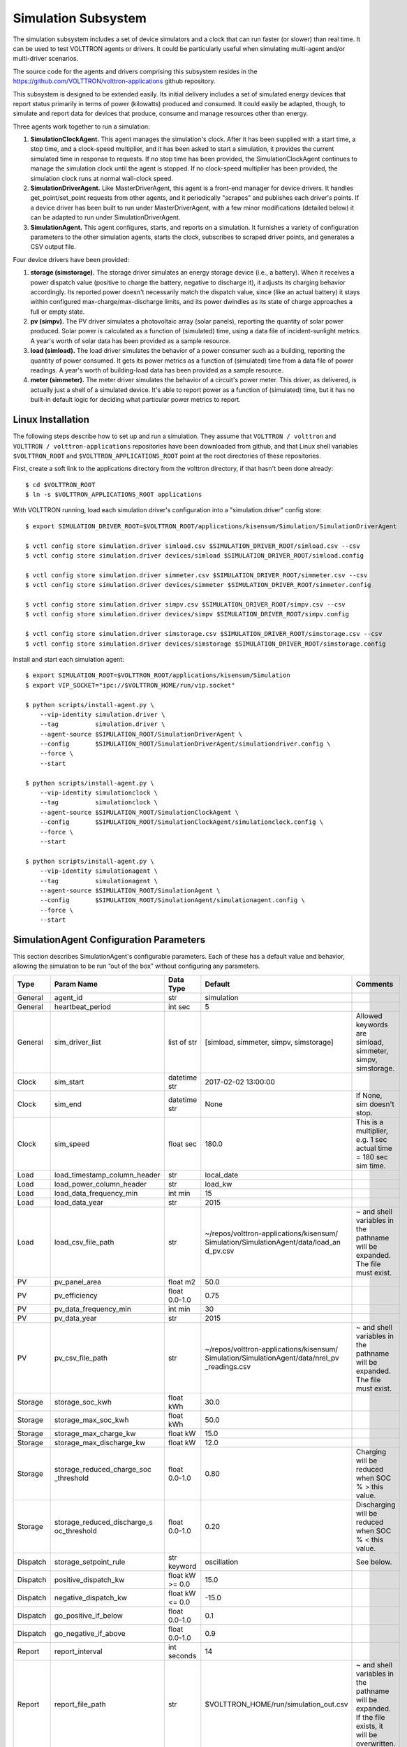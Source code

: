 .. _Simulated-Drivers:

Simulation Subsystem
~~~~~~~~~~~~~~~~~~~~

The simulation subsystem includes a set of device simulators and a clock
that can run faster (or slower) than real time. It can be used to test VOLTTRON agents
or drivers. It could be particularly useful when simulating
multi-agent and/or multi-driver scenarios.

The source code for the agents and drivers comprising this subsystem
resides in the https://github.com/VOLTTRON/volttron-applications github repository.

This subsystem is designed to be extended easily. Its initial delivery includes a set of
simulated energy devices that report status primarily in terms of power (kilowatts)
produced and consumed. It could easily be adapted, though, to simulate and report data for
devices that produce, consume and manage resources other than energy.

Three agents work together to run a simulation:

1. **SimulationClockAgent.**  This agent manages the simulation's clock.
   After it has been supplied with a start time, a stop time, and a clock-speed multiplier,
   and it has been asked to start a simulation, it provides the current simulated time
   in response to requests. If no stop time has been provided, the SimulationClockAgent
   continues to manage the simulation clock until the agent is stopped. If no clock-speed
   multiplier has been provided, the simulation clock runs at normal wall-clock speed.
2. **SimulationDriverAgent.**  Like MasterDriverAgent, this agent is a front-end manager for
   device drivers. It handles get_point/set_point requests from other agents, and it
   periodically "scrapes" and publishes each driver's points. If a device driver has been
   built to run under MasterDriverAgent, with a few minor modifications (detailed below)
   it can be adapted to run under SimulationDriverAgent.
3. **SimulationAgent.**  This agent configures, starts, and reports on a simulation.
   It furnishes a variety of configuration parameters to the other simulation agents,
   starts the clock, subscribes to scraped driver points, and generates a CSV output file.

Four device drivers have been provided:

1. **storage (simstorage).**  The storage driver simulates an energy storage device (i.e., a
   battery). When it receives a power dispatch value (positive to charge the battery,
   negative to discharge it), it adjusts its charging behavior accordingly. Its reported
   power doesn't necessarily match the dispatch value, since (like an actual battery)
   it stays within configured max-charge/max-discharge limits, and its power dwindles as its
   state of charge approaches a full or empty state.
2. **pv (simpv).**  The PV driver simulates a photovoltaic array (solar panels), reporting
   the quantity of solar power produced. Solar power is calculated as a function of (simulated)
   time, using a data file of incident-sunlight metrics. A year's worth of solar data has
   been provided as a sample resource.
3. **load (simload).**  The load driver simulates the behavior of a power consumer such
   as a building, reporting the quantity of power consumed. It gets its power metrics as a
   function of (simulated) time from a data file of power readings. A year's worth of
   building-load data has been provided as a sample resource.
4. **meter (simmeter).**  The meter driver simulates the behavior of a circuit's power meter.
   This driver, as delivered, is actually just a shell of a simulated device. It's able to
   report power as a function of (simulated) time, but it has no built-in default logic for
   deciding what particular power metrics to report.

Linux Installation
==================

The following steps describe how to set up and run a simulation. They assume that
``VOLTTRON / volttron`` and ``VOLTTRON / volttron-applications`` repositories have been
downloaded from github, and that Linux shell variables ``$VOLTTRON_ROOT`` and
``$VOLTTRON_APPLICATIONS_ROOT`` point at the root directories of these repositories.

First, create a soft link to the applications directory from the volttron directory,
if that hasn't been done already:
::

    $ cd $VOLTTRON_ROOT
    $ ln -s $VOLTTRON_APPLICATIONS_ROOT applications

With VOLTTRON running, load each simulation driver's configuration into a "simulation.driver" config store:
::

    $ export SIMULATION_DRIVER_ROOT=$VOLTTRON_ROOT/applications/kisensum/Simulation/SimulationDriverAgent

    $ vctl config store simulation.driver simload.csv $SIMULATION_DRIVER_ROOT/simload.csv --csv
    $ vctl config store simulation.driver devices/simload $SIMULATION_DRIVER_ROOT/simload.config

    $ vctl config store simulation.driver simmeter.csv $SIMULATION_DRIVER_ROOT/simmeter.csv --csv
    $ vctl config store simulation.driver devices/simmeter $SIMULATION_DRIVER_ROOT/simmeter.config

    $ vctl config store simulation.driver simpv.csv $SIMULATION_DRIVER_ROOT/simpv.csv --csv
    $ vctl config store simulation.driver devices/simpv $SIMULATION_DRIVER_ROOT/simpv.config

    $ vctl config store simulation.driver simstorage.csv $SIMULATION_DRIVER_ROOT/simstorage.csv --csv
    $ vctl config store simulation.driver devices/simstorage $SIMULATION_DRIVER_ROOT/simstorage.config

Install and start each simulation agent:
::

    $ export SIMULATION_ROOT=$VOLTTRON_ROOT/applications/kisensum/Simulation
    $ export VIP_SOCKET="ipc://$VOLTTRON_HOME/run/vip.socket"

    $ python scripts/install-agent.py \
        --vip-identity simulation.driver \
        --tag          simulation.driver \
        --agent-source $SIMULATION_ROOT/SimulationDriverAgent \
        --config       $SIMULATION_ROOT/SimulationDriverAgent/simulationdriver.config \
        --force \
        --start

    $ python scripts/install-agent.py \
        --vip-identity simulationclock \
        --tag          simulationclock \
        --agent-source $SIMULATION_ROOT/SimulationClockAgent \
        --config       $SIMULATION_ROOT/SimulationClockAgent/simulationclock.config \
        --force \
        --start

    $ python scripts/install-agent.py \
        --vip-identity simulationagent \
        --tag          simulationagent \
        --agent-source $SIMULATION_ROOT/SimulationAgent \
        --config       $SIMULATION_ROOT/SimulationAgent/simulationagent.config \
        --force \
        --start

SimulationAgent Configuration Parameters
========================================

This section describes SimulationAgent's configurable parameters. Each of these has a
default value and behavior, allowing the simulation to be run “out of the box” without
configuring any parameters.

========  ============================  ================  =======================================  ==========================================
Type      Param Name                    Data Type         Default                                  Comments
========  ============================  ================  =======================================  ==========================================
General   agent_id                      str               simulation
General   heartbeat_period              int sec           5
General   sim_driver_list               list of str       [simload, simmeter, simpv, simstorage]   Allowed keywords are simload, simmeter,
                                                                                                   simpv, simstorage.
Clock     sim_start                     datetime str      2017-02-02 13:00:00
Clock     sim_end                       datetime str      None                                     If None, sim doesn't stop.
Clock     sim_speed                     float sec         180.0                                    This is a multiplier, e.g. 1 sec actual
                                                                                                   time = 180 sec sim time.
Load      load_timestamp_column_header  str               local_date
Load      load_power_column_header      str               load_kw
Load      load_data_frequency_min       int min           15
Load      load_data_year                str               2015
Load      load_csv_file_path            str               ~/repos/volttron-applications/kisensum/  ~ and shell variables in the pathname
                                                          Simulation/SimulationAgent/data/load_an  will be expanded. The file must exist.
                                                          d_pv.csv
PV        pv_panel_area                 float m2          50.0
PV        pv_efficiency                 float 0.0-1.0     0.75
PV        pv_data_frequency_min         int min           30
PV        pv_data_year                  str               2015
PV        pv_csv_file_path              str               ~/repos/volttron-applications/kisensum/  ~ and shell variables in the pathname
                                                          Simulation/SimulationAgent/data/nrel_pv  will be expanded. The file must exist.
                                                          _readings.csv
Storage   storage_soc_kwh               float kWh         30.0
Storage   storage_max_soc_kwh           float kWh         50.0
Storage   storage_max_charge_kw         float kW          15.0
Storage   storage_max_discharge_kw      float kW          12.0
Storage   storage_reduced_charge_soc    float 0.0-1.0     0.80                                     Charging will be reduced when SOC % >
          _threshold                                                                               this value.
Storage   storage_reduced_discharge_s   float 0.0-1.0     0.20                                     Discharging will be reduced when SOC %
          oc_threshold                                                                             < this value.
Dispatch  storage_setpoint_rule         str keyword       oscillation                              See below.
Dispatch  positive_dispatch_kw          float kW >= 0.0   15.0
Dispatch  negative_dispatch_kw          float kW <= 0.0   -15.0
Dispatch  go_positive_if_below          float 0.0-1.0     0.1
Dispatch  go_negative_if_above          float 0.0-1.0     0.9
Report    report_interval               int seconds       14
Report    report_file_path              str               $VOLTTRON_HOME/run/simulation_out.csv    ~ and shell variables in the pathname
                                                                                                   will be expanded. If the file exists,
                                                                                                   it will be overwritten.
========  ============================  ================  =======================================  ==========================================

The **oscillation** setpoint rule slowly oscillates between charging and discharging based on
the storage device's state of charge (SOC):
::

    If SOC < (``go_positive_if_below`` * ``storage_max_soc_kwh``):
        dispatch power = ``positive_dispatch_kw``

    If SOC > (``go_negative_if_above`` * ``storage_max_soc_kwh``)
        dispatch power = ``negative_dispatch_kw``

    Otherwise:
        dispatch power is unchanged from its previous value.

The **alternate** setpoint rule is used when ``storage_setpoint_rule`` has been configured with any
value other than **oscillation**. It simply charges at the dispatched charging value (subject to the
constraints of the other parameters, e.g. ``storage_max_discharge_kw``):
::

    dispatch power = ``positive_dispatch_kw``

Driver Parameters and Points
============================

Load Driver
-----------

The load driver's parameters specify how to look up power metrics in its data file.

===========  =======================  =========  ==========  ========================
Type         Name                     Data Type  Default     Comments
===========  =======================  =========  ==========  ========================
Param/Point  csv_file_path            string                 This parameter must be
                                                             supplied by the agent.
Param/Point  timestamp_column_header  string     local_date
Param/Point  power_column_header      string     load_kw
Param/Point  data_frequency_min       int        15
Param/Point  data_year                string     2015
Point        power_kw                 float      0.0
Point        last_timestamp           datetime
===========  =======================  =========  ==========  ========================

Meter Driver
------------

===========  =======================  =========  ==========  ========================
Type         Name                     Data Type  Default     Comments
===========  =======================  =========  ==========  ========================
Point        power_kw                 float      0.0
Point        last_timestamp           datetime
===========  =======================  =========  ==========  ========================

PV Driver
---------

The PV driver's parameters specify how to look up sunlight metrics in its data file,
and how to calculate the power generated from that sunlight.

===========  =======================  =========  ==========  ========================
Type         Name                     Data Type  Default     Comments
===========  =======================  =========  ==========  ========================
Param/Point  csv_file_path            string                 This parameter must be
                                                             supplied by the agent.
Param/Point  max_power_kw             float      10.0
Param/Point  panel_area               float      50.0
Param/Point  efficiency               float      0.75
Param/Point  data_frequency_min       int        30
Param/Point  data_year                string     2015
Point        power_kw                 float      0.0
Point        last_timestamp           datetime
===========  =======================  =========  ==========  ========================

Storage Driver
--------------

The storage driver's parameters describe the device's power and SOC limits, its initial SOC,
and the SOC thresholds at which charging and discharging start to be reduced as its SOC
approaches a full or empty state. This reduced power is calculated as a straight-line
reduction: charging power is reduced in a straight line from ``reduced_charge_soc_threshold`` to
100% SOC, and discharging power is reduced in a straight line from ``reduced_discharge_soc_threshold``
to 0% SOC.

===========  ===============================  =========  =======  =================
Type         Name                             Data Type  Default  Comments
===========  ===============================  =========  =======  =================
Param/Point  max_charge_kw                    float      15.0
Param/Point  max_discharge_kw                 float      15.0
Param/Point  max_soc_kwh                      float      50.0
Param/Point  soc_kwh                          float      25.0
Param/Point  reduced_charge_soc_threshold     float      0.8
Param/Point  reduced_discharge_soc_threshold  float      0.2
Point        dispatch_kw                      float      0.0
Point        power_kw                         float      0.0
Point        last_timestamp                   datetime
===========  ===============================  =========  =======  =================

Working with the Sample Data Files
==================================

The Load and PV simulation drivers report power readings that are based on metrics
from sample data files. The software distribution includes sample Load and PV files
containing at least a year's worth of building-load and sunlight data.

CSV files containing different data sets of load and PV data can be substituted by
specifying their paths in SimulationAgent's configuration, altering its other parameters
if the file structures and/or contents are different.

Load Data File
--------------

``load_and_pv.csv`` contains building-load and PV power readings at 15-minute increments
from 01/01/2014 - 12/31/2015. The data comes from a location in central Texas. The file's
data columns are: ``utc_date, local_date, time_offset, load_kw, pv_kw``.
The load driver looks up the row with a matching local_date and returns its load_kw value.

Adjust the following SimulationAgent configuration parameters to change how load power
is derived from the data file:

-  Use ``load_csv_file_path`` to set the path of the sample data file
-  Use ``load_data_frequency_min`` to set the frequency of the sample data
-  Use ``load_data_year`` to set the year of the sample data
-  Use ``load_timestamp_column_header`` to indicate the header name of the timestamp column
-  Use ``load_power_column_header`` to indicate the header name of the power column

PV Data File
------------

``nrel_pv_readings.csv`` contains irradiance data at 30-minute increments from
01/01/2015 - 12/31/2015, downloaded from NREL's National Solar Radiation Database,
https://nsrdb.nrel.gov. The file's data columns are:
``Year, Month, Day, Hour, Minute, DHI, DNI, Temperature``. The PV driver looks up
the row with a matching date/time and uses its DHI (diffuse horizontal irradiance)
to calculate the resulting solar power produced:
::

    power_kw = irradiance * panel_area * efficiency / elapsed_time_hrs

Adjust the following SimulationAgent configuration parameters to change how solar power
is derived from the data file:

-  Use ``pv_csv_file_path`` to set the path of the sample data file
-  Use ``pv_data_frequency_min`` to set the frequency of the sample data
-  Use ``pv_data_year`` to set the year of the sample data
-  Use ``pv_panel_area`` and ``pv_efficiency`` to indicate how to transform
   an irradiance measurement in wh/m2 into a power reading in kw.

If a PV data file will be used that has a column structure which differs from the
one in the supplied sample, an adjustment may need to be made to the simpv driver software.

Running the Simulation
======================

One way to monitor the simulation's progress is to look at debug trace in VOLTTRON’s log output, for example:
::

    2017-05-01 15:05:42,815 (simulationagent-1.0 9635) simulation.agent DEBUG: 2017-05-01 15:05:42.815484 Initializing drivers
    2017-05-01 15:05:42,815 (simulationagent-1.0 9635) simulation.agent DEBUG: 	Initializing Load: timestamp_column_header=local_date, power_column_header=load_kw, data_frequency_min=15, data_year=2015, csv_file_path=/Users/robcalvert/repos/volttron-applications/kisensum/Simulation/SimulationAgent/data/load_and_pv.csv
    2017-05-01 15:05:42,823 (simulationagent-1.0 9635) simulation.agent DEBUG: 	Initializing PV: panel_area=50, efficiency=0.75, data_frequency_min=30, data_year=2015, csv_file_path=/Users/robcalvert/repos/volttron-applications/kisensum/Simulation/SimulationAgent/data/nrel_pv_readings.csv
    2017-05-01 15:05:42,832 (simulationagent-1.0 9635) simulation.agent DEBUG: 	Initializing Storage: soc_kwh=30.0, max_soc_kwh=50.0, max_charge_kw=15.0, max_discharge_kw=12.0, reduced_charge_soc_threshold = 0.8, reduced_discharge_soc_threshold = 0.2
    2017-05-01 15:05:42,844 (simulationagent-1.0 9635) simulation.agent DEBUG: 2017-05-01 15:05:42.842162 Started clock at sim time 2017-02-02 13:00:00, end at 2017-02-02 16:00:00, speed multiplier = 180.0
    2017-05-01 15:05:57,861 (simulationagent-1.0 9635) simulation.agent DEBUG: 2017-05-01 15:05:57.842164 Reporting at sim time 2017-02-02 13:42:00
    2017-05-01 15:05:57,862 (simulationagent-1.0 9635) simulation.agent DEBUG: 	devices/simload/power_kw = 486.1
    2017-05-01 15:05:57,862 (simulationagent-1.0 9635) simulation.agent DEBUG: 	devices/simpv/power_kw = -0.975
    2017-05-01 15:05:57,862 (simulationagent-1.0 9635) simulation.agent DEBUG: 	devices/simstorage/dispatch_kw = 0.0
    2017-05-01 15:05:57,862 (simulationagent-1.0 9635) simulation.agent DEBUG: 	devices/simstorage/last_timestamp = 2017-02-02 13:33:00
    2017-05-01 15:05:57,862 (simulationagent-1.0 9635) simulation.agent DEBUG: 	devices/simstorage/power_kw = 0.0
    2017-05-01 15:05:57,862 (simulationagent-1.0 9635) simulation.agent DEBUG: 	devices/simstorage/soc_kwh = 30.0
    2017-05-01 15:05:57,862 (simulationagent-1.0 9635) simulation.agent DEBUG: 	net_power_kw = 485.125
    2017-05-01 15:05:57,862 (simulationagent-1.0 9635) simulation.agent DEBUG: 	report_time = 2017-02-02 13:42:00
    2017-05-01 15:05:57,862 (simulationagent-1.0 9635) simulation.agent DEBUG: 		Setting storage dispatch to 15.0 kW
    2017-05-01 15:06:12,901 (simulationagent-1.0 9635) simulation.agent DEBUG: 2017-05-01 15:06:12.869471 Reporting at sim time 2017-02-02 14:30:00
    2017-05-01 15:06:12,901 (simulationagent-1.0 9635) simulation.agent DEBUG: 	devices/simload/power_kw = 467.5
    2017-05-01 15:06:12,901 (simulationagent-1.0 9635) simulation.agent DEBUG: 	devices/simpv/power_kw = -5.925
    2017-05-01 15:06:12,901 (simulationagent-1.0 9635) simulation.agent DEBUG: 	devices/simstorage/dispatch_kw = 15.0
    2017-05-01 15:06:12,901 (simulationagent-1.0 9635) simulation.agent DEBUG: 	devices/simstorage/last_timestamp = 2017-02-02 14:27:00
    2017-05-01 15:06:12,901 (simulationagent-1.0 9635) simulation.agent DEBUG: 	devices/simstorage/power_kw = 15.0
    2017-05-01 15:06:12,901 (simulationagent-1.0 9635) simulation.agent DEBUG: 	devices/simstorage/soc_kwh = 43.5
    2017-05-01 15:06:12,901 (simulationagent-1.0 9635) simulation.agent DEBUG: 	net_power_kw = 476.575
    2017-05-01 15:06:12,901 (simulationagent-1.0 9635) simulation.agent DEBUG: 	report_time = 2017-02-02 14:30:00
    2017-05-01 15:06:12,901 (simulationagent-1.0 9635) simulation.agent DEBUG: 		Setting storage dispatch to 15.0 kW
    2017-05-01 15:06:27,931 (simulationagent-1.0 9635) simulation.agent DEBUG: 2017-05-01 15:06:27.907951 Reporting at sim time 2017-02-02 15:15:00
    2017-05-01 15:06:27,931 (simulationagent-1.0 9635) simulation.agent DEBUG: 	devices/simload/power_kw = 474.2
    2017-05-01 15:06:27,931 (simulationagent-1.0 9635) simulation.agent DEBUG: 	devices/simpv/power_kw = -11.7
    2017-05-01 15:06:27,932 (simulationagent-1.0 9635) simulation.agent DEBUG: 	devices/simstorage/dispatch_kw = 15.0
    2017-05-01 15:06:27,932 (simulationagent-1.0 9635) simulation.agent DEBUG: 	devices/simstorage/last_timestamp = 2017-02-02 15:03:00
    2017-05-01 15:06:27,932 (simulationagent-1.0 9635) simulation.agent DEBUG: 	devices/simstorage/power_kw = 5.362
    2017-05-01 15:06:27,932 (simulationagent-1.0 9635) simulation.agent DEBUG: 	devices/simstorage/soc_kwh = 48.033
    2017-05-01 15:06:27,932 (simulationagent-1.0 9635) simulation.agent DEBUG: 	net_power_kw = 467.862
    2017-05-01 15:06:27,932 (simulationagent-1.0 9635) simulation.agent DEBUG: 	report_time = 2017-02-02 15:15:00
    2017-05-01 15:06:27,932 (simulationagent-1.0 9635) simulation.agent DEBUG: 		Setting storage dispatch to -15.0 kW
    2017-05-01 15:06:42,971 (simulationagent-1.0 9635) simulation.agent DEBUG: 2017-05-01 15:06:42.939181 Reporting at sim time 2017-02-02 16:00:00
    2017-05-01 15:06:42,971 (simulationagent-1.0 9635) simulation.agent DEBUG: 	devices/simload/power_kw = 469.5
    2017-05-01 15:06:42,971 (simulationagent-1.0 9635) simulation.agent DEBUG: 	devices/simpv/power_kw = -9.375
    2017-05-01 15:06:42,971 (simulationagent-1.0 9635) simulation.agent DEBUG: 	devices/simstorage/dispatch_kw = -15.0
    2017-05-01 15:06:42,971 (simulationagent-1.0 9635) simulation.agent DEBUG: 	devices/simstorage/last_timestamp = 2017-02-02 15:57:00
    2017-05-01 15:06:42,971 (simulationagent-1.0 9635) simulation.agent DEBUG: 	devices/simstorage/power_kw = -12.0
    2017-05-01 15:06:42,971 (simulationagent-1.0 9635) simulation.agent DEBUG: 	devices/simstorage/soc_kwh = 37.233
    2017-05-01 15:06:42,971 (simulationagent-1.0 9635) simulation.agent DEBUG: 	net_power_kw = 448.125
    2017-05-01 15:06:42,971 (simulationagent-1.0 9635) simulation.agent DEBUG: 	report_time = 2017-02-02 16:00:00
    2017-05-01 15:06:42,971 (simulationagent-1.0 9635) simulation.agent DEBUG: 		Setting storage dispatch to -15.0 kW
    2017-05-01 15:06:58,001 (simulationagent-1.0 9635) simulation.agent DEBUG: The simulation has ended.

Report Output
-------------

The SimulationAgent also writes a CSV output file so that simulation results can be reported
by spreadsheets, for example this graph of the simulated storage device following an
oscillating dispatch:

.. image:: files/1-simulation-out.jpg

Using the Simulation Framework to Test a Driver
===============================================

If you're developing a VOLTTRON driver, and you intend to add it to the drivers
managed by MasterDriverAgent, then with a few tweaks, you can adapt it so that it's testable from
this simulation framework.

As with drivers under MasterDriverAgent, your driver should be go in a .py module that implements
a Register class and an Interface class. In order to work within the simulation framework,
simulation drivers need to be adjusted as follows:

-  Place the module in the interfaces directory under SimulationDriverAgent.
-  The module's Register class should inherit from SimulationRegister.
-  The module's Interface class should inherit from SimulationInterface.
-  If the driver has logic that depends on time, get the simulated time by calling self.sim_time().

Add files with your driver's config and point definitions, and load them into the config store:
::

    $ vctl config store simulation.driver \
        yourdriver.csv \
        $VOLTTRON_ROOT/applications/kisensum/Simulation/SimulationDriverAgent/yourdriver.csv --csv
    $ vctl config store simulation.driver \
        devices/yourdriver \
        $VOLTTRON_ROOT/applications/kisensum/Simulation/SimulationDriverAgent/yourdriver.config

To manage your driver from the SimulationAgent, first add the driver to the sim_driver_list in that
agent's config:
::

    "sim_driver_list": ["simload", "simpv", "simstorage", "youdriver"]

Then, if you choose, you can also revise SimulationAgent's config and logic to scrape and report
your driver's points, and/or send RPC requests to your driver.

For Further Information
=======================

If you have comments or questions about this simulation support,
please contact Rob Calvert at Kisensum, Inc.:

-  (github) @rob-calvert
-  (email) rob@kisensum.com
